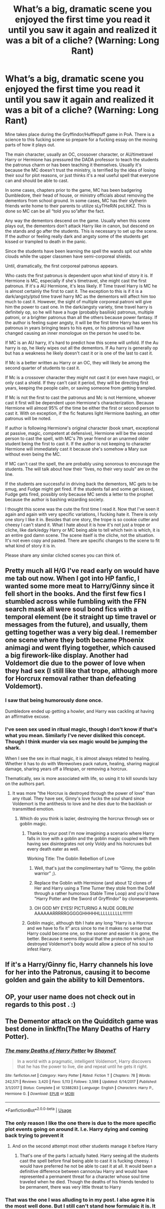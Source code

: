 #+TITLE: What’s a big, dramatic scene you enjoyed the first time you read it until you saw it again and realized it was a bit of a cliche? (Warning: Long Rant)

* What’s a big, dramatic scene you enjoyed the first time you read it until you saw it again and realized it was a bit of a cliche? (Warning: Long Rant)
:PROPERTIES:
:Author: EpitomeOfLazy
:Score: 17
:DateUnix: 1567273925.0
:DateShort: 2019-Aug-31
:FlairText: Discussion
:END:
Mine takes place during the Gryffindor/Hufflepuff game in PoA. There is a science to this fucking scene so prepare for a fucking essay on the moving parts of how it plays out.

The main character, usually an OC, crossover character, or AU/timetravel Harry or Hermione has pressured the DADA professor to teach the students the patronus charm or has been teaching it themselves. Usually it's because the MC doesn't trust the ministry, is terrified by the idea of losing their soul for plot reasons, or just thinks it's a real useful spell that everyone can and should be able to cast.

In some cases, chapters prior to the game, MC has been badgering Dumbledore, their head of house, or ministry officials about removing the dementors from school ground. In some cases, MC has their slytherin friends write home to their parents to utilize sLyTHeRiN poLItiKZ. This is done so MC can be all “told you so”after the fact.

Any way the dementors descend on the game. Usually when this scene plays out, the dementors don't attack Harry like in canon, but descend on the stands and go after the students. This is necessary to set up the scene. If the author or feeling really dark and angsty some of the students get kissed or trampled to death in the panic.

Since the students have been learning the spell the wands spit out white clouds while the upper classmen have semi-corporeal shields.

Until, dramatically, the first corporeal patronus appears.

Who casts the first patronus is dependent upon what kind of story it is. If Hermione is MC, especially if she's timetravel, she might cast the first patronus. If it's a AU Hermione, it's less likely. If Time travel Harry is MC he is almost certainly the first to cast it. The exception to this is if it is a dark/angsty/ptsd time travel harry MC as the dementors will affect him too much to cast it. However, the sight of multiple corporeal patroni will give him the power to cast one. In the dark/angsty variety, time travel harry is definitely op, so he will have a huge (probably basilisk) patronus, multiple patroni, or a brighter patronus than all the others because power fantasy. If the author is feeling super angsty, it will be the first time Harry has seen his patronus in years bringing tears to his eyes, or his patronus will have changed causing an inner monologue on the person he used to be.

If MC is an AU harry, it's hard to predict how this scene will unfold. If the Au harry is op, he likely wipes out all the dementors. If Au harry is generally op but has a weakness he likely doesn't cast it or is one of the last to cast it.

If Mc is a better written au Harry or an OC, they will likely be among the second quarter of students to cast it.

If Mc is a crossover character they might not cast it (or even have magic), or only cast a shield. If they can't cast it period, they will be directing first years, keeping the people calm, or saving someone from getting trampled.

If Mc is not the first to cast the patronus and Mc is not Hermione, whoever cast it first will be dependent upon Hermione's characterization. Because Hermione will almost 95% of the time be either the first or second person to cast it. With on exception, if the fic features light Hermione bashing, an otter patronus will be noted.

If author is following Hermione's original character (book smart, exceptional at passive, magic, competent at defensive), Hermione will be the second person to cast the spell, with MC's 7th year friend or an unarmed older student being the first to cast it. If the author is not keeping to character Hermione will immediately cast it because she's somehow a Mary sue without even being the MC.

If MC can't cast the spell, the are probably using sonorous to encourage the students. The will talk about how their “lives, no their very souls” are on the line.

If the students are successful in driving back the dementors, MC gets to be smug, and Fudge might get fired. If the students fail and some get kissed, Fudge gets fired, possibly only because MC sends a letter to the prophet because the author is bashing wizarding society.

I thought this scene was the cute the first time I read it. Now that I've seen it again and again with very specific variations, I fucking hate it. There is only one story I like it in. Besides that one story, the trope is so cookie cutter and cheesy I can't stand it. What I hate about it is how it's not just a trope or cliche, like dark/edgy Harry or MC being able to tell which twin is which, it is an entire god damn scene. The scene itself is the cliche, not the situation. It's not even copy and pasted. There are specific changes to the scene to fit what kind of story it is in.

Please share any similar cliched scenes you can think of.


** Pretty much all H/G I've read early on would have me tab out now. When I got into HP fanfic, I wanted some more meat to Harry/Ginny since it fell short in the books. And the first few fics I stumbled across while fumbling with the FFN search mask all were soul bond fics with a temporal element (be it straight up time travel or messages from the future), and usually, them getting together was a very big deal. I remember one scene where they both became Phoenix animagi and went flying together, which caused a big firework-like display. Another had Voldemort die due to the power of love when they had sex (I still like that trope, although more for Horcrux removal rather than defeating Voldemort).
:PROPERTIES:
:Author: Hellstrike
:Score: 11
:DateUnix: 1567274705.0
:DateShort: 2019-Aug-31
:END:

*** I saw that being humorously done once.

Dumbledore ended up getting a howler, and Harry was cackling at having an affirmative excuse.
:PROPERTIES:
:Score: 6
:DateUnix: 1567280179.0
:DateShort: 2019-Sep-01
:END:


*** I've seen sex used in ritual magic, though I don't know if that's what you mean. Similarly I've never disliked this concept. Though I think murder via sex magic would be jumping the shark.

When I see the sex in ritual magic, it is almost always related to healing. Whether it has to do with Werewolves pack nature, healing, sharing magical damage, sharing years off a lifespan, or removing a horcrux.

Thematically, sex is more associated with life, so using it to kill sounds lazy on the authors part.
:PROPERTIES:
:Author: EpitomeOfLazy
:Score: 2
:DateUnix: 1567275085.0
:DateShort: 2019-Aug-31
:END:

**** It was more "the Horcrux is destroyed through the power of love" than any ritual. They have sex, Ginny's love fucks the soul shard since Voldemort is the antithesis to love and he dies due to the backlash or transmitted emotion.
:PROPERTIES:
:Author: Hellstrike
:Score: 6
:DateUnix: 1567275279.0
:DateShort: 2019-Aug-31
:END:

***** Which do you think is lazier, destroying the horcrux through sex or goblin magic.
:PROPERTIES:
:Author: EpitomeOfLazy
:Score: 3
:DateUnix: 1567275420.0
:DateShort: 2019-Aug-31
:END:

****** Thanks to your post I'm now imagining a scenario where Harry falls in love with a goblin and the goblin magic coupled with them having sex disintegrates not only Voldy and his horcruxes but every death eater as well.

Working Title: The Goblin Rebellion of Love
:PROPERTIES:
:Author: PetrificusSomewhatus
:Score: 12
:DateUnix: 1567275747.0
:DateShort: 2019-Aug-31
:END:

******* Well, that's just the complimentary half to “Ginny, the goblin warrior” ;).
:PROPERTIES:
:Author: ceplma
:Score: 2
:DateUnix: 1567280365.0
:DateShort: 2019-Sep-01
:END:


******* Replace the Goblin with Hermione (and about 12 clones of Her and Harry using a Time Turner they stole from the DoM through a rather humorous Stable Time Loop) and you'd have "Harry Potter and the Sword of Gryffindor" by cloneserpents.
:PROPERTIES:
:Author: MootDesire
:Score: 2
:DateUnix: 1567303256.0
:DateShort: 2019-Sep-01
:END:


******* OH GOD MY EYES! PICTURING A NUDE GOBLIN! AAAAAARRRRRGGGGGHHHHHLLLLLLLLLL!!!!!!!!
:PROPERTIES:
:Author: Mezredhas
:Score: 1
:DateUnix: 1567363341.0
:DateShort: 2019-Sep-01
:END:


****** Goblin magic, although tbh I hate any long "Harry is a Horcrux and we have to fix it" arcs since to me it makes no sense that Harry could become one, so the sooner and easier it is gone, the better. Because it seems illogical that the protection which just destroyed Voldemort's body would allow a piece of his soul to infest Harry.
:PROPERTIES:
:Author: Hellstrike
:Score: 4
:DateUnix: 1567276165.0
:DateShort: 2019-Aug-31
:END:


** If it's a Harry/Ginny fic, Harry channels his love for her into the Patronus, causing it to become golden and gain the ability to kill Dementors.
:PROPERTIES:
:Author: rek-lama
:Score: 4
:DateUnix: 1567281647.0
:DateShort: 2019-Sep-01
:END:


** OP, your user name does not check out in regards to this post . :)
:PROPERTIES:
:Score: 6
:DateUnix: 1567283546.0
:DateShort: 2019-Sep-01
:END:


** The Dementor attack on the Quidditch game was best done in linkffn(The Many Deaths of Harry Potter).
:PROPERTIES:
:Author: 15_Redstones
:Score: 3
:DateUnix: 1567275713.0
:DateShort: 2019-Aug-31
:END:

*** [[https://www.fanfiction.net/s/12388283/1/][*/The many Deaths of Harry Potter/*]] by [[https://www.fanfiction.net/u/1541014/ShayneT][/ShayneT/]]

#+begin_quote
  In a world with a pragmatic, intelligent Voldemort, Harry discovers that he has the power to live, die and repeat until he gets it right.
#+end_quote

^{/Site/:} ^{fanfiction.net} ^{*|*} ^{/Category/:} ^{Harry} ^{Potter} ^{*|*} ^{/Rated/:} ^{Fiction} ^{T} ^{*|*} ^{/Chapters/:} ^{78} ^{*|*} ^{/Words/:} ^{242,571} ^{*|*} ^{/Reviews/:} ^{3,420} ^{*|*} ^{/Favs/:} ^{5,113} ^{*|*} ^{/Follows/:} ^{3,598} ^{*|*} ^{/Updated/:} ^{6/14/2017} ^{*|*} ^{/Published/:} ^{3/1/2017} ^{*|*} ^{/Status/:} ^{Complete} ^{*|*} ^{/id/:} ^{12388283} ^{*|*} ^{/Language/:} ^{English} ^{*|*} ^{/Characters/:} ^{Harry} ^{P.,} ^{Hermione} ^{G.} ^{*|*} ^{/Download/:} ^{[[http://www.ff2ebook.com/old/ffn-bot/index.php?id=12388283&source=ff&filetype=epub][EPUB]]} ^{or} ^{[[http://www.ff2ebook.com/old/ffn-bot/index.php?id=12388283&source=ff&filetype=mobi][MOBI]]}

--------------

*FanfictionBot*^{2.0.0-beta} | [[https://github.com/tusing/reddit-ffn-bot/wiki/Usage][Usage]]
:PROPERTIES:
:Author: FanfictionBot
:Score: 2
:DateUnix: 1567275726.0
:DateShort: 2019-Aug-31
:END:


*** The only reason I like the one there is due to the more specific plot events going on around it. I.e. Harry dying and coming back trying to prevent it
:PROPERTIES:
:Author: EpitomeOfLazy
:Score: 2
:DateUnix: 1567276185.0
:DateShort: 2019-Aug-31
:END:

**** And on the second attempt most other students manage it before Harry
:PROPERTIES:
:Author: 15_Redstones
:Score: 1
:DateUnix: 1567276279.0
:DateShort: 2019-Aug-31
:END:

***** That's one of the parts I actually hated. Harry seeing all the students cast the spell before final being able to cast it is fucking cheesy. I would have preferred he not be able to cast it at all. It would been a definitive difference between cannon/au Harry and would have represented a permanent threat for a character whose soul time traveled when he died. Though the deaths of his friends tended to be permanent, there was very little threat to Harry
:PROPERTIES:
:Author: EpitomeOfLazy
:Score: 0
:DateUnix: 1567276577.0
:DateShort: 2019-Aug-31
:END:


*** That was the one I was alluding to in my post. I also agree it is the most well done. But I still can't stand how formulaic it is. It is a scene that is drastically different from what happens in cannon, but has managed to appear multiples times in fan fiction. Every time it appears it has specific changes to make it fit seamlessly into the story.
:PROPERTIES:
:Author: EpitomeOfLazy
:Score: 1
:DateUnix: 1567276131.0
:DateShort: 2019-Aug-31
:END:


** If you don't know what a Mary sue is watch my animation and you shall learn the origin story! [[https://www.youtube.com/watch?v=Hsl7WeMmqw0]]
:PROPERTIES:
:Author: youtube-mr-jackson
:Score: 0
:DateUnix: 1567303083.0
:DateShort: 2019-Sep-01
:END:
